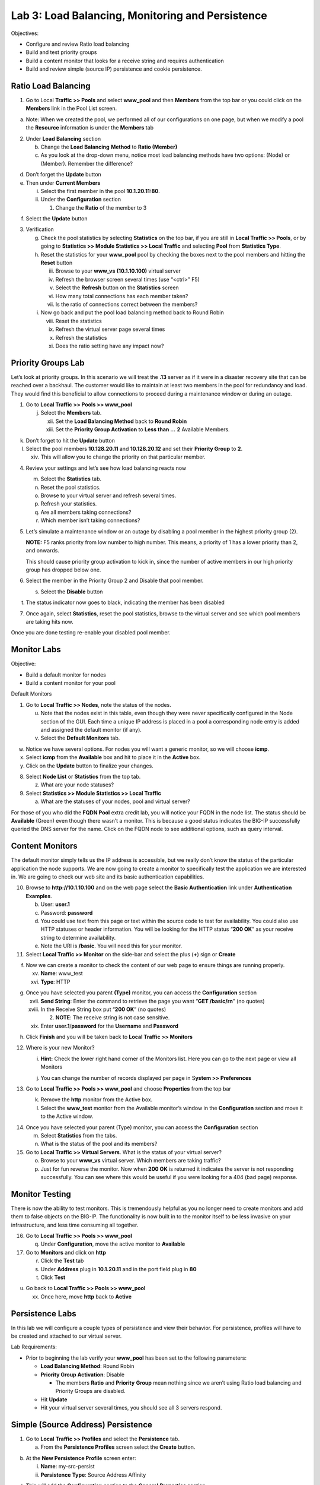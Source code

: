 Lab 3: Load Balancing, Monitoring and Persistence
=================================================

Objectives:

-  Configure and review Ratio load balancing

-  Build and test priority groups

-  Build a content monitor that looks for a receive string and requires
   authentication

-  Build and review simple (source IP) persistence and cookie
   persistence.

Ratio Load Balancing
~~~~~~~~~~~~~~~~~~~~

1. Go to Local **Traffic >> Pools** and select **www_pool** and then
   **Members** from the top bar or you could click on the **Members**
   link in the Pool List screen.

|image0|

a. Note: When we created the pool, we performed all of our
   configurations on one page, but when we modify a pool the
   **Resource** information is under the **Members** tab

2. Under **Load** **Balancing** section

   b. Change the **Load** **Balancing** **Method** to **Ratio (Member)**

   c. As you look at the drop-down menu, notice most load balancing
      methods have two options: (Node) or (Member). Remember the
      difference?

|image1|

d. Don’t forget the **Update** button

e. Then under **Current Members**

   i.  Select the first member in the pool **10.1.20.11:80**.

   ii. Under the **Configuration** section

       1. Change the **Ratio** of the member to 3

|image2|

f. Select the **Update** button

3. Verification

   g. Check the pool statistics by selecting **Statistics** on the top
      bar, if you are still in **Local Traffic >> Pools**, or by going
      to **Statistics >> Module Statistics >> Local Traffic** and
      selecting **Pool** from **Statistics Type**.

   h. Reset the statistics for your **www_pool** pool by checking the
      boxes next to the pool members and hitting the **Reset** button

      iii. Browse to your **www_vs** **(10.1.10.100)** virtual server

      iv.  Refresh the browser screen several times (use “<ctrl>” F5)

      v.   Select the **Refresh** button on the **Statistics** screen

      vi.  How many total connections has each member taken?

      vii. Is the ratio of connections correct between the members?

   i. Now go back and put the pool load balancing method back to Round
      Robin

      viii. Reset the statistics

      ix.   Refresh the virtual server page several times

      x.    Refresh the statistics

      xi.   Does the ratio setting have any impact now?

Priority Groups Lab
~~~~~~~~~~~~~~~~~~~

Let’s look at priority groups. In this scenario we will treat the
**.13** server as if it were in a disaster recovery site that can be
reached over a backhaul. The customer would like to maintain at least
two members in the pool for redundancy and load. They would find this
beneficial to allow connections to proceed during a maintenance window
or during an outage.

1. Go to **Local Traffic >> Pools >> www_pool**

   j. Select the **Members** tab.

      xii.  Set the **Load Balancing Method** back to **Round Robin**

      xiii. Set the **Priority Group Activation** to **Less than …**
            **2** Available Members.

|image3|

k. Don’t forget to hit the **Update** button

l. Select the pool members **10.128.20.11** and **10.128.20.12** and set
   their **Priority Group** to **2**.

   xiv. This will allow you to change the priority on that particular
        member.

|image4|

4. Review your settings and let’s see how load balancing reacts now

   m. Select the **Statistics** tab.

   n. Reset the pool statistics.

   o. Browse to your virtual server and refresh several times.

   p. Refresh your statistics.

   q. Are all members taking connections?

   r. Which member isn’t taking connections?

5. Let’s simulate a maintenance window or an outage by disabling a pool
   member in the highest priority group (2).

   **NOTE:** F5 ranks priority from low number to high number. This
   means, a priority of 1 has a lower priority than 2, and onwards.

   This should cause priority group activation to kick in, since the
   number of active members in our high priority group has dropped below
   one.

6. Select the member in the Priority Group 2 and Disable that pool
   member.

   s. Select the **Disable** button

|image5|

t. The status indicator now goes to black, indicating the member has
   been disabled

7. Once again, select **Statistics**, reset the pool statistics, browse
   to the virtual server and see which pool members are taking hits now.

Once you are done testing re-enable your disabled pool member.

Monitor Labs
~~~~~~~~~~~~

Objective:

-  Build a default monitor for nodes

-  Build a content monitor for your pool

Default Monitors

1. Go to **Local Traffic >> Nodes**, note the status of the nodes.

   u. Note that the nodes exist in this table, even though they were
      never specifically configured in the Node section of the GUI. Each
      time a unique IP address is placed in a pool a corresponding node
      entry is added and assigned the default monitor (if any).

   v. Select the **Default Monitors** tab.

|image6|

w. Notice we have several options. For nodes you will want a generic
   monitor, so we will choose **icmp**.

x. Select **icmp** from the **Available** box and hit |image7| to place
   it in the **Active** box.

y. Click on the **Update** button to finalize your changes.

8. Select **Node List** or **Statistics** from the top tab.

   z. What are your node statuses?

9. Select **Statistics >> Module Statistics >> Local Traffic**

   a. What are the statuses of your nodes, pool and virtual server?

For those of you who did the **FQDN Pool** extra credit lab, you will
notice your FQDN in the node list. The status should be **Available**
(Green) even though there wasn’t a monitor. This is because a good
status indicates the BIG-IP successfully queried the DNS server for the
name. Click on the FQDN node to see additional options, such as query
interval.

Content Monitors
~~~~~~~~~~~~~~~~

The default monitor simply tells us the IP address is accessible, but we
really don’t know the status of the particular application the node
supports. We are now going to create a monitor to specifically test the
application we are interested in. We are going to check our web site and
its basic authentication capabilities.

10. Browse to **http://10.1.10.100** and on the web page select the
    **Basic Authentication** link under **Authentication Examples**.

    b. User: **user.1**

    c. Password: **password**

    d. You could use text from this page or text within the source code
       to test for availability. You could also use HTTP statuses or
       header information. You will be looking for the HTTP status
       “\ **200 OK**\ ” as your receive string to determine
       availability.

    e. Note the URI is **/basic**. You will need this for your monitor.

11. Select **Local Traffic >> Monitor** on the side-bar and select the
    plus (**+**) sign or **Create**

|image8|

f. Now we can create a monitor to check the content of our web page to
   ensure things are running properly.

   xv.  **Name**: www_test

   xvi. **Type**: HTTP

|image9|

g. Once you have selected you parent **(Type)** monitor, you can access
   the **Configuration** section

   xvii.  **Send String**: Enter the command to retrieve the page you
          want “\ **GET /basic/\r\n**\ ” (no quotes)

   xviii. In the Receive String box put “\ **200 OK**\ ” (no quotes)

          2. **NOTE**: The receive string is not case sensitive.

   xix.   Enter **user.1**/**password** for the **Username** and
          **Password**

|image10|

h. Click **Finish** and you will be taken back to **Local Traffic >>
   Monitors**

12. Where is your new Monitor?

    i. |image11|\ **Hint:** Check the lower right hand corner of the
       Monitors list. Here you can go to the next page or view all
       Monitors

    j. You can change the number of records displayed per page in
       S\ **ystem >> Preferences**

13. Go to **Local Traffic >> Pools >> www_pool** and choose
    **Properties** from the top bar

    k. Remove the **http** monitor from the Active box.

    l. Select the **www_test** monitor from the Available monitor’s
       window in the **Configuration** section and move it to the Active
       window.

|image12|

14. Once you have selected your parent (Type) monitor, you can access
    the **Configuration** section

    m. Select **Statistics** from the tabs.

    n. What is the status of the pool and its members?

15. Go to **Local Traffic >> Virtual Servers**. What is the status of
    your virtual server?

    o. Browse to your **www_vs** virtual server. Which members are
       taking traffic?

    p. Just for fun reverse the monitor. Now when **200 OK** is returned
       it indicates the server is not responding successfully. You can
       see where this would be useful if you were looking for a 404 (bad
       page) response.

Monitor Testing
~~~~~~~~~~~~~~~

There is now the ability to test monitors. This is tremendously helpful
as you no longer need to create monitors and add them to false objects
on the BIG-IP. The functionality is now built in to the monitor itself
to be less invasive on your infrastructure, and less time consuming all
together.

16. Go to **Local Traffic >> Pools >> www_pool**

    q. Under **Configuration**, move the active monitor to **Available**

17. Go to **Monitors** and click on **http**

    r. Click the **Test** tab

    s. Under **Address** plug in **10.1.20.11** and in the port field
       plug in **80**

    t. Click **Test**

|image13|

u. Go back to **Local Traffic >> Pools >> www_pool**

   xx. Once here, move **http** back to **Active**

Persistence Labs
~~~~~~~~~~~~~~~~

In this lab we will configure a couple types of persistence and view
their behavior. For persistence, profiles will have to be created and
attached to our virtual server.

Lab Requirements:

-  Prior to beginning the lab verify your **www_pool** has been set to
   the following parameters:

   -  **Load Balancing Method**: Round Robin

   -  **Priority Group Activation**: Disable

      -  The members **Ratio** and **Priority** **Group** mean nothing
         since we aren’t using Ratio load balancing and Priority Groups
         are disabled.

   -  Hit **Update**

   -  Hit your virtual server several times, you should see all 3
      servers respond.

Simple (Source Address) Persistence
~~~~~~~~~~~~~~~~~~~~~~~~~~~~~~~~~~~

1. Go to **Local** **Traffic >> Profiles** and select the
   **Persistence** tab.

   a. From the **Persistence Profiles** screen select the **Create**
      button.

|image14|

b. At the **New Persistence Profile** screen enter:

   i.  **Name**: my-src-persist

   ii. **Persistence** **Type**: Source Address Affinity

|image15|

c. This will add the **Configuration** section to the **General**
   **Properties** section.

   iii. Note the parent profile.

d. In the **Configuration** section, set the

   iv. **Timeout**: 60 seconds

   v.  **Prefix Length**: None

       1. This is the default and is a /32 prefix (255.255.255.255
          mask).

       2. Each new IP address will create a new persistence record.

   vi. **Hint**: You can’t change these settings until you have checked
       the Custom box. This prevents unwanted or unauthorized changes
       from within the GUI, without explicitly allowing it. Also, it
       allows you to know what has changed from the default settings.

e. You have just created your first custom Profile.

   vii. Note the check box for your new custom profile isn’t grayed out
        and can be selected to allow you to delete the profile if
        desired.

2. Now let’s attach our new profile to the virtual server.

   f. Go to **Local Traffic >> Virtual Server** and ….

      viii. Select **www_vs** and the **Resources** tab or ….

      ix.   Take the shortcut directly to the **Resources** of the
            virtual server. (Can you find it?)

**Note:** When we created the Virtual Server, everything was on a single
page. We find when we return to modify the Virtual Server the Properties
and Resources are on different pages.

g. Set the **Default Persistence Profile** to **my-src-persist**.

|image16|

h. Don’t forget to **Update** before leaving the page. *(Be careful, the
   reminders will stop!)*

i. Testing Source Address Affinity

   x.   At this point you may want to open a second browser window to
        the management GUI.

   xi.  From one management window go to **Statistics >> Module
        Statistic >> Local Traffic**

   xii. Select **Persistence Records** for the **Statistics Type** menu

|image17|

3. At this point you will see that the Persistence Records statistics
   display has been disabled (way back in v12.1). A TMSH database
   command is required to activate it.

   j. SSH to you BIG-IP at 10.1.1.245. Username: **root** Password:
      **default**

   k. At the prompt enter: **tmsh**

   l. At the TMSH prompt enter the command in the **Persistence Value**
      GUI.

      xiii. **modify sys db
            ui.statistics.modulestatistics.localtraffic.persistencerecords
            value true**

            3. Tab completion will make this a little easier

4. Now, in this window you can watch your persistence records. You may
   want to set **Auto Refresh** to 20 seconds.

|image18|

5. In your other management GUI window go to **www_pool** and clear the
   member statistics.

   m. Open a browser session to your virtual server and refresh several
      times.

   n. How many members are taking traffic?

   o. Check you **Persists Records** window. Are there any persistence
      records?

      xiv. If you are not Auto Refreshing, don’t forget to hit
           **Refresh**

   p. Refresh you web page prior to the **Age column** reaching **60.**
      What happens?

Cookie Persistence (Cookie Insert)
~~~~~~~~~~~~~~~~~~~~~~~~~~~~~~~~~~

1. Go to **Local Traffic >> Profiles >> Persistence** tab and hit
   **Create**

a. Let’s name our profile **my_cookie_insert** (original isn’t it)

b. Our **Persistence Type** will be **Cookie**

c. This brings us to the **Configuration** section.

|image19|

2. As you can see, the default **Cookie Method** is **HTTP** **Cookie**
   **Insert**, so we won’t have to modify the **Cookie Method**

a. The BIG-IP will also create a cookie name for you using a combination
   of “\ **BIGipServer**\ ” and the pool name the virtual server
   service. We will take this default also.

b. We will use a **session** cookie. Which means the cookie is deleted
   when the browser is closed.

c. Select **Finished**

d. Now attach your cookie persistence profile to your virtual server’s
   **Default Persistence Profile** by:

   a. Go to **Local Traffic >> Virtual Server >> www_vs >> Resources**
      tab

   b. Set the **Default Persistence Profile** to **my_cookie_insert**

   c. Hit **Update**

e. Whoa! Did you just get this error message?

|image20|

f. Remember what we said earlier about some Profiles requiring
   prerequisite Profiles? Since we are looking in the HTTP header for
   the cookie the prerequisite for the Cookie Profile is the HTTP
   profile.

3. We will have to go to the virtual server to add the HTTP profile,
   prior to adding the Cookie Persistence profile.

   a. Select the **Properties** tab on your virtual server

   b. Go to **HTTP Profile** in the **Configuration** section and select
      the default HTTP (**http**) profile.

|image21|

c. Hit the **Update** button

d. Now we can go back to the **Resource** tab and add our cookie
   persistence profile.

4. Testing cookie persistence.

   e. If you wish you can watch the member statistics to validate your
      persistence.

   f. Open a new browser session to your virtual server and refresh
      several times.

   g. Does the page ever change?

   h. Did you hit a different server?

   i. Refresh several times. Are you hitting the same server?

      xv. On the web page under **HTTP Request and Response
          Information** click the **Display Cookie** link.

|C:\Users\RASMUS~1\AppData\Local\Temp\SNAGHTMLd1d56cb.PNG|

Archive your work in the file: **lab3_lb_monitor_and_persist**

.. |image0| image:: media/image1.png
   :width: 5.35046in
   :height: 1.60014in
.. |image1| image:: media/image2.png
   :width: 6.21239in
   :height: 3.09182in
.. |image2| image:: media/image3.png
   :width: 4.29412in
   :height: 4.16052in
.. |image3| image:: media/image4.png
   :width: 7.87256in
   :height: 2.76852in
.. |image4| image:: media/image5.png
   :width: 3.87915in
   :height: 3.93519in
.. |image5| image:: media/image6.png
   :width: 7.75885in
   :height: 2.74074in
.. |image6| image:: media/image7.png
   :width: 4.2837in
   :height: 2.06685in
.. |image7| image:: media/image8.png
   :width: 0.32292in
   :height: 0.27083in
.. |image8| image:: media/image9.png
   :width: 6.32551in
   :height: 4.12037in
.. |image9| image:: media/image10.png
   :width: 3.59401in
   :height: 4.75926in
.. |image10| image:: media/image11.png
   :width: 3.50469in
   :height: 5.71698in
.. |image11| image:: media/image12.png
   :width: 1.13333in
   :height: 0.66667in
.. |image12| image:: media/image13.png
   :width: 4.83442in
   :height: 3.99074in
.. |image13| image:: media/image14.png
   :width: 5.77731in
   :height: 3.02399in
.. |image14| image:: media/image15.png
   :width: 6.99661in
   :height: 3.42593in
.. |image15| image:: media/image16.png
   :width: 4.75782in
   :height: 3.71296in
.. |image16| image:: media/image17.png
   :width: 5.93099in
   :height: 3.31482in
.. |image17| image:: media/image18.png
   :width: 6.68524in
   :height: 3.33333in
.. |image18| image:: media/image19.png
   :width: 7.84983in
   :height: 2.12963in
.. |image19| image:: media/image20.png
   :width: 4.95546in
   :height: 4.35185in
.. |image20| image:: media/image21.png
   :width: 6.43229in
   :height: 2.53704in
.. |image21| image:: media/image22.png
   :width: 4.19444in
   :height: 5.45605in
.. |C:\Users\RASMUS~1\AppData\Local\Temp\SNAGHTMLd1d56cb.PNG| image:: media/image23.png
   :width: 4.40712in
   :height: 3.80556in
